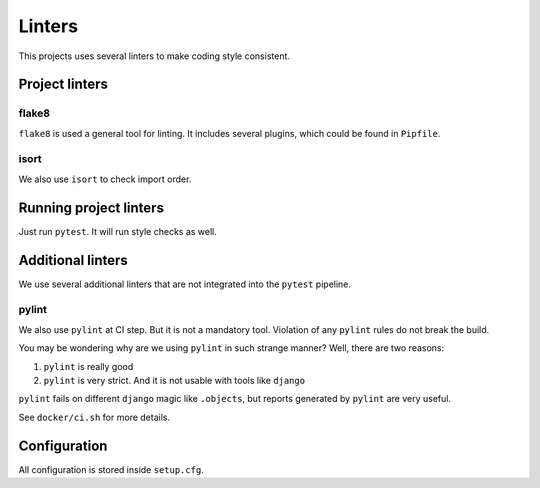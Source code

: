.. _linters:

Linters
=======

This projects uses several linters to make coding style consistent.


Project linters
---------------

flake8
~~~~~~

``flake8`` is used a general tool for linting.
It includes several plugins, which could be found in ``Pipfile``.


isort
~~~~~

We also use ``isort`` to check import order.


Running project linters
-----------------------

Just run ``pytest``. It will run style checks as well.


Additional linters
------------------

We use several additional linters that are not
integrated into the ``pytest`` pipeline.

pylint
~~~~~~

We also use ``pylint`` at CI step. But it is not a mandatory tool.
Violation of any ``pylint`` rules do not break the build.

You may be wondering why are we using ``pylint`` in such strange manner?
Well, there are two reasons:

1. ``pylint`` is really good
2. ``pylint`` is very strict. And it is not usable with tools like ``django``

``pylint`` fails on different ``django`` magic like ``.objects``, but
reports generated by ``pylint`` are very useful.

See ``docker/ci.sh`` for more details.


Configuration
-------------

All configuration is stored inside ``setup.cfg``.
